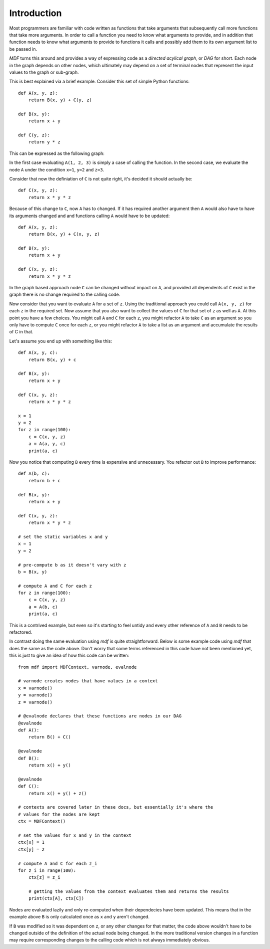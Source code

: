 .. _introduction:

Introduction
------------

Most programmers are familiar with code written as functions that take arguments
that subsequently call more functions that take more arguments. In order to
call a function you need to know what arguments to provide, and in addition
that function needs to know what arguments to provide to functions it calls and
possibly add them to its own argument list to be passed in.

*MDF* turns this around and provides a way of expressing code as a
*directed acylical graph*, or *DAG* for short. Each node in the graph depends
on other nodes, which ultimately may depend on a set of terminal nodes that
represent the input values to the graph or sub-graph.

This is best explained via a brief example. Consider this set of simple Python
functions::

    def A(x, y, z):
        return B(x, y) + C(y, z)

    def B(x, y):
        return x + y

    def C(y, z):
        return y * z

This can be expressed as the following graph:

.. digraph:: foo

    "A = B + C" -> "B = x + y"
    "A = B + C" -> "C = y * z"
    "B = x + y" -> "x"
    "B = x + y" -> "y"
    "C = y * z" -> "y"
    "C = y * z" -> "z"

In the first case evaluating ``A(1, 2, 3)`` is simply a case of calling the
function. In the second case, we evaluate the node ``A`` under the condition
``x=1``, ``y=2`` and ``z=3``.

Consider that now the definiation of ``C`` is not quite right, it's decided it
should actually be::

    def C(x, y, z):
        return x * y * z

Because of this change to ``C``, now ``A`` has to changed. If it has required
another argument then ``A`` would also have to have its arguments changed and
and functions calling ``A`` would have to be updated::

    def A(x, y, z):
        return B(x, y) + C(x, y, z)

    def B(x, y):
        return x + y

    def C(x, y, z):
        return x * y * z

In the graph based approach node ``C`` can be changed without impact on ``A``,
and provided all dependents of ``C`` exist in the graph there is no change
required to the calling code.

.. digraph:: foo

    "A = B + C" -> "B = x + y"
    "A = B + C" -> "C = x * y * z"
    "B = x + y" -> "x"
    "B = x + y" -> "y"
    "C = x * y * z" -> "x"
    "C = x * y * z" -> "y"
    "C = x * y * z" -> "z"

Now consider that you want to evaluate ``A`` for a set of ``z``. Using the
traditional approach you could call ``A(x, y, z)`` for each ``z`` in the
required set.  Now assume that you also want to collect the values of ``C`` for
that set of ``z`` as well as ``A``. At this point you have a few choices. You
might call ``A`` and ``C`` for each ``z``, you might refactor ``A`` to take
``C`` as an argument so you only have to compute ``C`` once for each ``z``, or
you might refactor ``A`` to take a list as an argument and accumulate the
results of C in that.

Let's assume you end up with something like this::

    def A(x, y, c):
        return B(x, y) + c

    def B(x, y):
        return x + y

    def C(x, y, z):
        return x * y * z

    x = 1
    y = 2
    for z in range(100):
        c = C(x, y, z)
        a = A(a, y, c)
        print(a, c)

Now you notice that computing ``B`` every time is expensive and unnecessary. You
refactor out ``B`` to improve performance::


    def A(b, c):
        return b + c

    def B(x, y):
        return x + y

    def C(x, y, z):
        return x * y * z

    # set the static variables x and y
    x = 1
    y = 2
    
    # pre-compute b as it doesn't vary with z
    b = B(x, y)
    
    # compute A and C for each z
    for z in range(100):
        c = C(x, y, z)
        a = A(b, c)
        print(a, c)

This is a contrived example, but even so it's starting to feel untidy and every
other reference of ``A`` and ``B`` needs to be refactored.

In contrast doing the same evaluation using *mdf* is quite straightforward.
Below is some example code using *mdf* that does the same as the code above.
Don't worry that some terms referenced in this code have not been mentioned
yet, this is just to give an idea of how this code can be written::

    from mdf import MDFContext, varnode, evalnode

    # varnode creates nodes that have values in a context
    x = varnode()
    y = varnode()
    z = varnode()

    # @evalnode declares that these functions are nodes in our DAG
    @evalnode
    def A():
        return B() + C()

    @evalnode
    def B():
        return x() + y()

    @evalnode
    def C():
        return x() + y() + z()

    # contexts are covered later in these docs, but essentially it's where the
    # values for the nodes are kept
    ctx = MDFContext()

    # set the values for x and y in the context
    ctx[x] = 1
    ctx[y] = 2

    # compute A and C for each z_i
    for z_i in range(100):
        ctx[z] = z_i

        # getting the values from the context evaluates them and returns the results
        print(ctx[A], ctx[C])

Nodes are evaluated lazily and only re-computed when their dependecies have been
updated. This means that in the example above ``B`` is only calculated once as
``x`` and ``y`` aren't changed.

If ``B`` was modified so it was dependent on ``z``, or any other changes for
that matter, the code above wouldn't have to be changed outside of the
definition of the actual node being changed. In the more traditional version
changes in a function may require corresponding changes to the calling code
which is not always immediately obvious.

